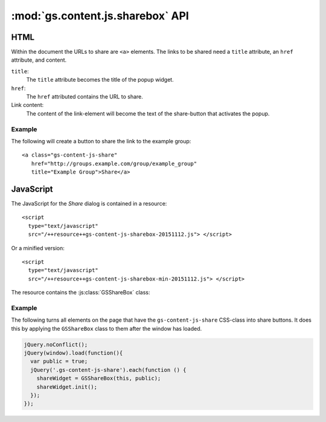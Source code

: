 .. _api:

:mod:`gs.content.js.sharebox` API
=================================

.. highlight:: xml


HTML
----

Within the document the URLs to share are ``<a>`` elements. The
links to be shared need a ``title`` attribute, an ``href``
attribute, and content.

``title``: 
  The ``title`` attribute becomes the title of the popup widget.

``href``:
  The ``href`` attributed contains the URL to share.

Link content:
  The content of the link-element will become the text of the
  share-button that activates the popup.

Example
~~~~~~~

The following will create a button to share the link to the
example group::

  <a class="gs-content-js-share" 
     href="http://groups.example.com/group/example_group" 
     title="Example Group">Share</a>


JavaScript
----------

The JavaScript for the *Share* dialog is contained in a resource::

  <script 
    type="text/javascript"
    src="/++resource++gs-content-js-sharebox-20151112.js"> </script>

Or a minified version::

  <script 
    type="text/javascript"
    src="/++resource++gs-content-js-sharebox-min-20151112.js"> </script>

The resource contains the :js:class:`GSShareBox` class:

.. js:class:: GSShareBox(button, public)

   :param jQuery button: The link to be turned into a
                                 share button.

   :param bool public: Set to ``true`` if the link can be shared
                       publicly. (Social networks can only share
                       links that are public. If the link is
                       private then only the URL will be shown.)

   .. js:function:: init()

      Complete the setup.

Example
~~~~~~~

The following turns all elements on the page that have the
``gs-content-js-share`` CSS-class into share buttons. It does
this by applying the ``GSShareBox`` class to them after the
window has loaded.

.. code-block:: javascript

    jQuery.noConflict();
    jQuery(window).load(function(){
      var public = true;
      jQuery('.gs-content-js-share').each(function () {
        shareWidget = GSShareBox(this, public);
        shareWidget.init();
      });
    });
